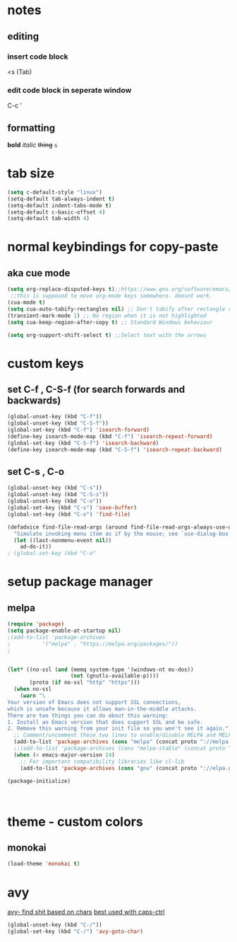 * notes
** editing
*** insert code block
<s (Tab)
*** edit code block in seperate window
C-c '
** formatting
*bold* /italic/ +thing+ =s=

* tab size
#+BEGIN_SRC emacs-lisp
    (setq c-default-style "linux")
    (setq-default tab-always-indent t)
    (setq-default indent-tabs-mode t)
    (setq-default c-basic-offset 4)
    (setq-default tab-width 4)
#+END_SRC
* normal keybindings for copy-paste
** aka cue mode
#+BEGIN_SRC emacs-lisp
	(setq org-replace-disputed-keys t);;https://www.gnu.org/software/emacs/manual/html_node/org/Conflicts.html
	 ;;this is supposed to move org-mode keys somewhere. doesnt work.
    (cua-mode t)
    (setq cua-auto-tabify-rectangles nil) ;; Don't tabify after rectangle commands
    (transient-mark-mode 1) ;; No region when it is not highlighted
    (setq cua-keep-region-after-copy t) ;; Standard Windows behaviour

	(setq org-support-shift-select t) ;;Select text with the arrows
#+END_SRC
* custom keys
** set C-f , C-S-f (for search forwards and backwards)
#+BEGIN_SRC emacs-lisp
    (global-unset-key (kbd "C-f"))
	(global-unset-key (kbd "C-S-f"))
    (global-set-key (kbd "C-f") 'isearch-forward)
	(define-key isearch-mode-map (kbd "C-f") 'isearch-repeat-forward)
	(global-set-key (kbd "C-S-f") 'isearch-backward)
	(define-key isearch-mode-map (kbd "C-S-f") 'isearch-repeat-backward)
#+END_SRC
** set C-s , C-o
#+BEGIN_SRC emacs-lisp
  (global-unset-key (kbd "C-s"))
  (global-unset-key (kbd "C-S-s"))
  (global-unset-key (kbd "C-o"))
  (global-set-key (kbd "C-s") 'save-buffer)
  (global-set-key (kbd "C-o") 'find-file)

  (defadvice find-file-read-args (around find-file-read-args-always-use-dialog-box act)
	"Simulate invoking menu item as if by the mouse; see `use-dialog-box'."
	(let ((last-nonmenu-event nil))
	  ad-do-it))
  ;	(global-set-key (kbd "C-o" 
#+END_SRC

* setup package manager
** melpa
#+BEGIN_SRC emacs-lisp
  (require 'package)
  (setq package-enable-at-startup nil)
  ;(add-to-list 'package-archives
  ;			 '("melpa" . "https://melpa.org/packages/"))
  ;
	
	
  (let* ((no-ssl (and (memq system-type '(windows-nt ms-dos))
					  (not (gnutls-available-p))))
		 (proto (if no-ssl "http" "https")))
	(when no-ssl
	  (warn "\
  Your version of Emacs does not support SSL connections,
  which is unsafe because it allows man-in-the-middle attacks.
  There are two things you can do about this warning:
  1. Install an Emacs version that does support SSL and be safe.
  2. Remove this warning from your init file so you won't see it again."))
	;; Comment/uncomment these two lines to enable/disable MELPA and MELPA Stable as desired
	(add-to-list 'package-archives (cons "melpa" (concat proto "://melpa.org/packages/")) t)
	;;(add-to-list 'package-archives (cons "melpa-stable" (concat proto "://stable.melpa.org/packages/")) t)
	(when (< emacs-major-version 24)
	  ;; For important compatibility libraries like cl-lib
	  (add-to-list 'package-archives (cons "gnu" (concat proto "://elpa.gnu.org/packages/")))))
	
  (package-initialize)



#+END_SRC
* theme - custom colors
** monokai
#+BEGIN_SRC emacs-lisp
  (load-theme 'monokai t)
#+END_SRC
* avy
_avy- find shit based on chars_
_best used with caps-ctrl_
#+BEGIN_SRC emacs-lisp
  (global-unset-key (kbd "C-/"))
  (global-set-key (kbd "C-/") 'avy-goto-char)
#+END_SRC
